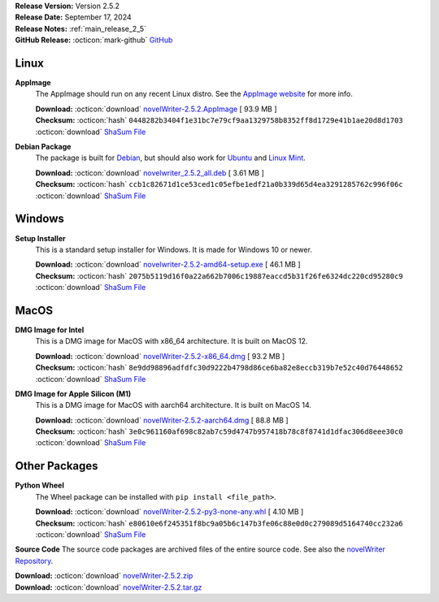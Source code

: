 .. _AppImage website: https://appimage.org/
.. _Ubuntu: https://ubuntu.com/
.. _Debian: https://www.debian.org/
.. _Linux Mint: https://linuxmint.com/
.. _novelWriter Repository: https://github.com/vkbo/novelWriter/

| **Release Version:** Version 2.5.2
| **Release Date:** September 17, 2024
| **Release Notes:** :ref:`main_release_2_5`
| **GitHub Release:** :octicon:`mark-github` `GitHub <https://github.com/vkbo/novelWriter/releases/tag/v2.5.2>`__

Linux
-----

**AppImage**
   The AppImage should run on any recent Linux distro. See the `AppImage website`_ for more info.

   | **Download:** :octicon:`download` `novelWriter-2.5.2.AppImage <https://github.com/vkbo/novelWriter/releases/download/v2.5.2/novelWriter-2.5.2.AppImage>`__ [ 93.9 MB ]
   | **Checksum:** :octicon:`hash` ``0448282b3404f1e31bc7e79cf9aa1329758b8352ff8d1729e41b1ae20d8d1703`` :octicon:`download` `ShaSum File <https://github.com/vkbo/novelWriter/releases/download/v2.5.2/novelWriter-2.5.2.AppImage.sha256>`__

**Debian Package**
   The package is built for Debian_, but should also work for Ubuntu_ and `Linux Mint`_.

   | **Download:** :octicon:`download` `novelwriter_2.5.2_all.deb <https://github.com/vkbo/novelWriter/releases/download/v2.5.2/novelwriter_2.5.2_all.deb>`__ [ 3.61 MB ]
   | **Checksum:** :octicon:`hash` ``ccb1c82671d1ce53ced1c05efbe1edf21a0b339d65d4ea3291285762c996f06c`` :octicon:`download` `ShaSum File <https://github.com/vkbo/novelWriter/releases/download/v2.5.2/novelwriter_2.5.2_all.deb.sha256>`__


Windows
-------

**Setup Installer**
   This is a standard setup installer for Windows. It is made for Windows 10 or newer.

   | **Download:** :octicon:`download` `novelwriter-2.5.2-amd64-setup.exe <https://github.com/vkbo/novelWriter/releases/download/v2.5.2/novelwriter-2.5.2-amd64-setup.exe>`__ [ 46.1 MB ]
   | **Checksum:** :octicon:`hash` ``2075b5119d16f0a22a662b7006c19887eaccd5b31f26fe6324dc220cd95280c9`` :octicon:`download` `ShaSum File <https://github.com/vkbo/novelWriter/releases/download/v2.5.2/novelwriter-2.5.2-amd64-setup.exe.sha256>`__


MacOS
-----

**DMG Image for Intel**
   This is a DMG image for MacOS with x86_64 architecture. It is built on MacOS 12.

   | **Download:** :octicon:`download` `novelWriter-2.5.2-x86_64.dmg <https://github.com/vkbo/novelWriter/releases/download/v2.5.2/novelWriter-2.5.2-x86_64.dmg>`__ [ 93.2 MB ]
   | **Checksum:** :octicon:`hash` ``8e9dd98896adfdfc30d9222b4798d86ce6ba82e8eccb319b7e52c40d76448652`` :octicon:`download` `ShaSum File <https://github.com/vkbo/novelWriter/releases/download/v2.5.2/novelWriter-2.5.2-x86_64.dmg.sha256>`__


**DMG Image for Apple Silicon (M1)**
   This is a DMG image for MacOS with aarch64 architecture. It is built on MacOS 14.

   | **Download:** :octicon:`download` `novelWriter-2.5.2-aarch64.dmg <https://github.com/vkbo/novelWriter/releases/download/v2.5.2/novelWriter-2.5.2-aarch64.dmg>`__ [ 88.8 MB ]
   | **Checksum:** :octicon:`hash` ``3e0c961160af698c82ab7c59d4747b957418b78c8f8741d1dfac306d8eee30c0`` :octicon:`download` `ShaSum File <https://github.com/vkbo/novelWriter/releases/download/v2.5.2/novelWriter-2.5.2-aarch64.dmg.sha256>`__


Other Packages
--------------

**Python Wheel**
   The Wheel package can be installed with ``pip install <file_path>``.

   | **Download:** :octicon:`download` `novelWriter-2.5.2-py3-none-any.whl <https://github.com/vkbo/novelWriter/releases/download/v2.5.2/novelWriter-2.5.2-py3-none-any.whl>`__ [ 4.10 MB ]
   | **Checksum:** :octicon:`hash` ``e80610e6f245351f8bc9a05b6c147b3fe06c88e0d0c279089d5164740cc232a6`` :octicon:`download` `ShaSum File <https://github.com/vkbo/novelWriter/releases/download/v2.5.2/novelWriter-2.5.2-py3-none-any.whl.sha256>`__

**Source Code**
The source code packages are archived files of the entire source code. See also the `novelWriter Repository`_.

| **Download:** :octicon:`download` `novelWriter-2.5.2.zip <https://api.github.com/repos/vkbo/novelWriter/zipball/v2.5.2>`__
| **Download:** :octicon:`download` `novelWriter-2.5.2.tar.gz <https://api.github.com/repos/vkbo/novelWriter/tarball/v2.5.2>`__

